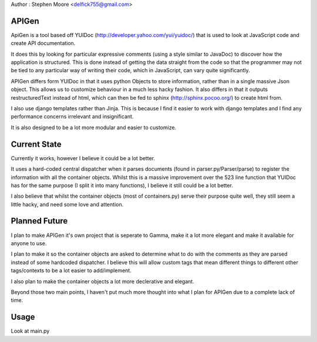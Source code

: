 Author : Stephen Moore <delfick755@gmail.com>

APIGen
======

ApiGen is a tool based off YUIDoc (http://developer.yahoo.com/yui/yuidoc/) that
is used to look at JavaScript code and create API documentation.

It does this by looking for particular expressive comments (using a style
similar to JavaDoc) to discover how the application is structured.
This is done instead of getting the data straight from the code so that the
programmer may not be tied to any particular way of writing their code,
which in JavaScript, can vary quite significantly.

APIGen differs form YUIDoc in that it uses python Objects to store information,
rather than in a single massive Json object.
This allows us to customize behaviour in a much less hacky fashion.
It also differs in that it outputs restructuredText instead of html, which can
then be fed to sphinx (http://sphinx.pocoo.org/) to create html from.

I also use django templates rather than Jinja. This is because I find it easier
to work with django templates and I find any performance concerns irrelevant
and insignificant.

It is also designed to be a lot more modular and easier to customize.

Current State
=============

Currently it works, however I believe it could be a lot better.

It uses a hard-coded central dispatcher when it parses documents
(found in parser.py/Parser/parse) to register the information with all the
container objects. Whilst this is a massive improvement over the 523 line
function that YUIDoc has for the same purpose (I split it into many functions),
I believe it still could be a lot better.

I also believe that whilst the container objects (most of containers.py) serve
their purpose quite well, they still seem a little hacky, and need some love and
attention.

Planned Future
==============

I plan to make APIGen it's own project that is seperate to Gamma, make it a lot
more elegant and make it available for anyone to use.

I plan to make it so the container objects are asked to determine what to do
with the comments as they are parsed instead of some hardcoded dispatcher.
I believe this will allow custom tags that mean different things to different
other tags/contexts to be a lot easier to add/implement.

I also plan to make the container objects a lot more declerative and elegant.

Beyond those two main points, I haven't put much more thought into what I plan
for APIGen due to a complete lack of time.

Usage
=====

Look at main.py
